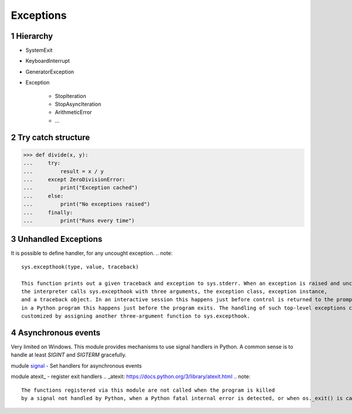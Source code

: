 **********
Exceptions
**********

.. content::

.. sectnum::


Hierarchy
=========

* SystemExit
* KeyboardInterrupt
* GeneratorException
* Exception

    * StopIteration
    * StopAsyncIteration
    * ArithmeticError
    * ...


Try catch structure
===================

.. code-block:: Python

    >>> def divide(x, y):
    ...     try:
    ...         result = x / y
    ...     except ZeroDivisionError:
    ...         print("Exception cached")
    ...     else:
    ...         print("No exceptions raised")
    ...     finally:
    ...         print("Runs every time")


Unhandled Exceptions
====================

It is possible to define handler, for any uncought exception.
.. note::
    sys.excepthook(type, value, traceback)
    
    This function prints out a given traceback and exception to sys.stderr. When an exception is raised and uncaught,
    the interpreter calls sys.excepthook with three arguments, the exception class, exception instance,
    and a traceback object. In an interactive session this happens just before control is returned to the prompt;
    in a Python program this happens just before the program exits. The handling of such top-level exceptions can be
    customized by assigning another three-argument function to sys.excepthook.


Asynchronous events
===================

Very limited on Windows.
This module provides mechanisms to use signal handlers in Python.
A common sense is to handle at least `SIGINT` and `SIGTERM` gracefully.

mudule signal_ - Set handlers for asynchronous events

.. _signal: https://docs.python.org/3/library/signal.html

module atexit_ - register exit handlers
.. _atexit: https://docs.python.org/3/library/atexit.html
.. note::
    The functions registered via this module are not called when the program is killed
    by a signal not handled by Python, when a Python fatal internal error is detected, or when os._exit() is called.


